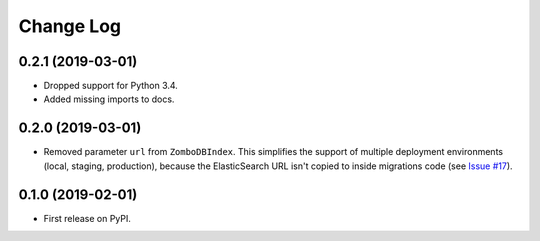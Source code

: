 .. :changelog:

Change Log
----------

0.2.1 (2019-03-01)
++++++++++++++++++

* Dropped support for Python 3.4.
* Added missing imports to docs.


0.2.0 (2019-03-01)
++++++++++++++++++

* Removed parameter ``url`` from ``ZomboDBIndex``. This simplifies the support of multiple deployment environments (local, staging, production), because the ElasticSearch URL isn't copied to inside migrations code (see `Issue #17 <https://github.com/vintasoftware/django-zombodb/issues/17>`_).


0.1.0 (2019-02-01)
++++++++++++++++++

* First release on PyPI.
